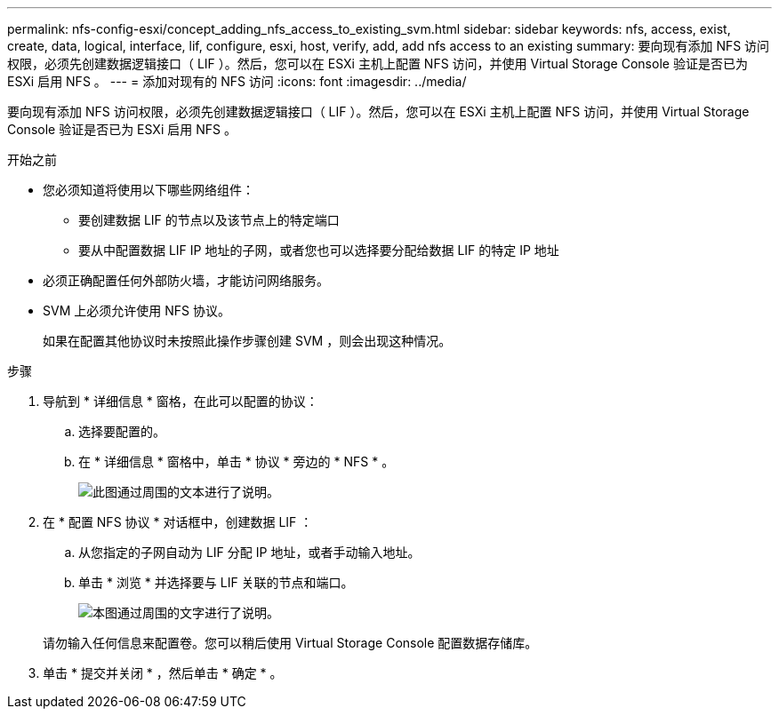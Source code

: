---
permalink: nfs-config-esxi/concept_adding_nfs_access_to_existing_svm.html 
sidebar: sidebar 
keywords: nfs, access, exist, create, data, logical, interface, lif, configure, esxi, host, verify, add, add nfs access to an existing 
summary: 要向现有添加 NFS 访问权限，必须先创建数据逻辑接口（ LIF ）。然后，您可以在 ESXi 主机上配置 NFS 访问，并使用 Virtual Storage Console 验证是否已为 ESXi 启用 NFS 。 
---
= 添加对现有的 NFS 访问
:icons: font
:imagesdir: ../media/


[role="lead"]
要向现有添加 NFS 访问权限，必须先创建数据逻辑接口（ LIF ）。然后，您可以在 ESXi 主机上配置 NFS 访问，并使用 Virtual Storage Console 验证是否已为 ESXi 启用 NFS 。

.开始之前
* 您必须知道将使用以下哪些网络组件：
+
** 要创建数据 LIF 的节点以及该节点上的特定端口
** 要从中配置数据 LIF IP 地址的子网，或者您也可以选择要分配给数据 LIF 的特定 IP 地址


* 必须正确配置任何外部防火墙，才能访问网络服务。
* SVM 上必须允许使用 NFS 协议。
+
如果在配置其他协议时未按照此操作步骤创建 SVM ，则会出现这种情况。



.步骤
. 导航到 * 详细信息 * 窗格，在此可以配置的协议：
+
.. 选择要配置的。
.. 在 * 详细信息 * 窗格中，单击 * 协议 * 旁边的 * NFS * 。
+
image::../media/svm_add_protocol_nfs_nfs_esxi.gif[此图通过周围的文本进行了说明。]



. 在 * 配置 NFS 协议 * 对话框中，创建数据 LIF ：
+
.. 从您指定的子网自动为 LIF 分配 IP 地址，或者手动输入地址。
.. 单击 * 浏览 * 并选择要与 LIF 关联的节点和端口。
+
image::../media/svm_setup_cifs_nfs_page_lif_multi_nas_nfs_esxi.gif[本图通过周围的文字进行了说明。]



+
请勿输入任何信息来配置卷。您可以稍后使用 Virtual Storage Console 配置数据存储库。

. 单击 * 提交并关闭 * ，然后单击 * 确定 * 。

